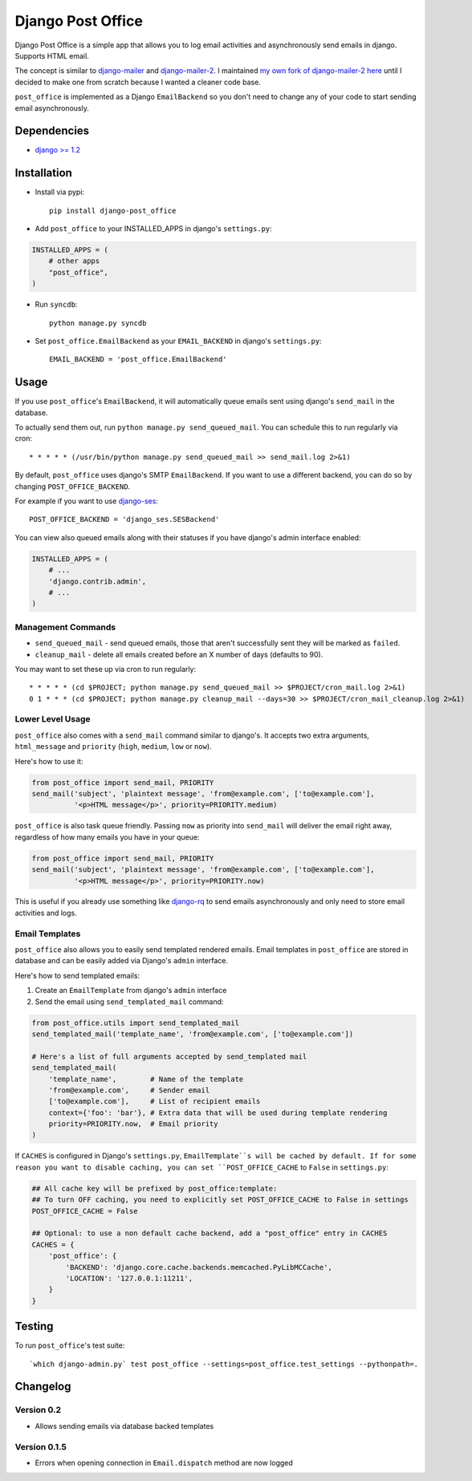 ==================
Django Post Office
==================

Django Post Office is a simple app that allows you to log email activities and
asynchronously send emails in django. Supports HTML email.

The concept is similar to `django-mailer <https://github.com/jtauber/django-mailer>`_ and
`django-mailer-2 <https://github.com/SmileyChris/django-mailer-2>`_. I maintained `my own fork of
django-mailer-2 here <https://github.com/selwin/django-mailer>`_ until I decided to make one from scratch
because I wanted a cleaner code base.

``post_office`` is implemented as a Django ``EmailBackend`` so you don't need to
change any of your code to start sending email asynchronously.


Dependencies
============

* `django >= 1.2 <http://djangoproject.com/>`_


Installation
============

* Install via pypi::

    pip install django-post_office

* Add ``post_office`` to your INSTALLED_APPS in django's ``settings.py``:

.. code-block:: python

    INSTALLED_APPS = (
        # other apps
        "post_office",
    )

* Run ``syncdb``::

    python manage.py syncdb

* Set ``post_office.EmailBackend`` as your ``EMAIL_BACKEND`` in django's ``settings.py``::

    EMAIL_BACKEND = 'post_office.EmailBackend'


Usage
=====

If you use ``post_office``'s ``EmailBackend``, it will automatically queue emails sent using
django's ``send_mail`` in the database.

To actually send them out, run ``python manage.py send_queued_mail``. You can schedule this
to run regularly via cron::

    * * * * * (/usr/bin/python manage.py send_queued_mail >> send_mail.log 2>&1)


By default, ``post_office`` uses django's SMTP ``EmailBackend``. If you want to
use a different backend, you can do so by changing ``POST_OFFICE_BACKEND``.

For example if you want to use `django-ses <https://github.com/hmarr/django-ses>`_::

    POST_OFFICE_BACKEND = 'django_ses.SESBackend'

You can view also queued emails along with their statuses if you have django's
admin interface enabled:

.. code-block:: python

    INSTALLED_APPS = (
        # ...
        'django.contrib.admin',
        # ...
    )

Management Commands
-------------------

* ``send_queued_mail`` - send queued emails, those that aren't successfully
  sent they will be marked as ``failed``.

* ``cleanup_mail`` - delete all emails created before an X number of days
  (defaults to 90).

You may want to set these up via cron to run regularly::

    * * * * * (cd $PROJECT; python manage.py send_queued_mail >> $PROJECT/cron_mail.log 2>&1)
    0 1 * * * (cd $PROJECT; python manage.py cleanup_mail --days=30 >> $PROJECT/cron_mail_cleanup.log 2>&1)

Lower Level Usage
-----------------

``post_office`` also comes with a ``send_mail`` command similar to django's.
It accepts two extra arguments, ``html_message`` and
``priority`` (``high``, ``medium``, ``low`` or ``now``).

Here's how to use it:

.. code-block:: python

    from post_office import send_mail, PRIORITY
    send_mail('subject', 'plaintext message', 'from@example.com', ['to@example.com'],
              '<p>HTML message</p>', priority=PRIORITY.medium)

``post_office`` is also task queue friendly. Passing ``now`` as priority into
``send_mail`` will deliver the email right away, regardless of how many emails
you have in your queue:

.. code-block:: python

    from post_office import send_mail, PRIORITY
    send_mail('subject', 'plaintext message', 'from@example.com', ['to@example.com'],
              '<p>HTML message</p>', priority=PRIORITY.now)

This is useful if you already use something like `django-rq <https://github.com/ui/django-rq>`_
to send emails asynchronously and only need to store email activities and logs.


Email Templates
---------------
``post_office`` also allows you to easily send templated rendered emails.
Email templates in ``post_office`` are stored in database and can be easily
added via Django's ``admin`` interface.

Here's how to send templated emails:

1. Create an ``EmailTemplate`` from django's ``admin`` interface
2. Send the email using ``send_templated_mail`` command:

.. code-block:: python

    from post_office.utils import send_templated_mail
    send_templated_mail('template_name', 'from@example.com', ['to@example.com'])

    # Here's a list of full arguments accepted by send_templated mail
    send_templated_mail(
        'template_name',        # Name of the template
        'from@example.com',     # Sender email
        ['to@example.com'],     # List of recipient emails
        context={'foo': 'bar'}, # Extra data that will be used during template rendering
        priority=PRIORITY.now,  # Email priority
    )

If ``CACHES`` is configured in Django's ``settings.py``, ``EmailTemplate``s will
be cached by default. If for some reason you want to disable caching, you can
set ``POST_OFFICE_CACHE`` to ``False`` in ``settings.py``:

.. code-block:: python

    ## All cache key will be prefixed by post_office:template:
    ## To turn OFF caching, you need to explicitly set POST_OFFICE_CACHE to False in settings
    POST_OFFICE_CACHE = False

    ## Optional: to use a non default cache backend, add a "post_office" entry in CACHES
    CACHES = {
        'post_office': {
            'BACKEND': 'django.core.cache.backends.memcached.PyLibMCCache',
            'LOCATION': '127.0.0.1:11211',
        }
    }

Testing
=======


To run ``post_office``'s test suite::

    `which django-admin.py` test post_office --settings=post_office.test_settings --pythonpath=.


Changelog
=========

Version 0.2
-----------
* Allows sending emails via database backed templates

Version 0.1.5
-------------
* Errors when opening connection in ``Email.dispatch`` method are now logged
